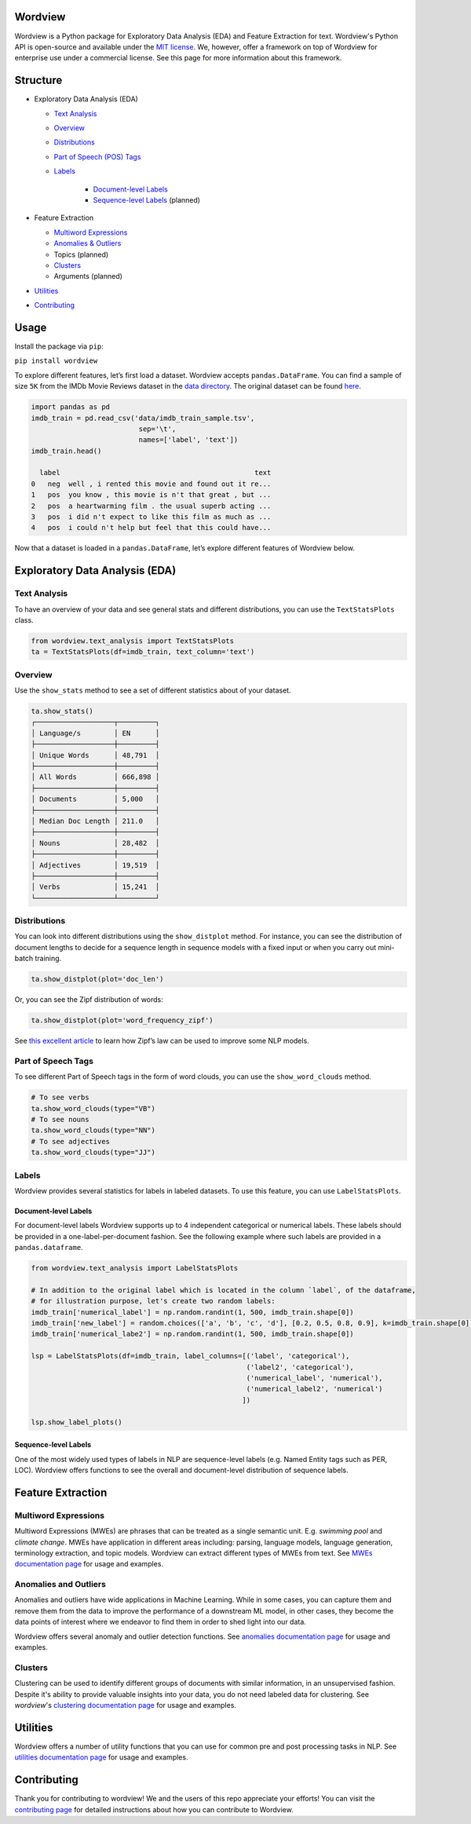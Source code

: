 Wordview
########

|PyPI version|

|Python 3.9|


Wordview is a Python package for Exploratory Data Analysis (EDA) and Feature Extraction for text.
Wordview's Python API is open-source and available under the `MIT
license <https://en.wikipedia.org/wiki/MIT_License>`__. We, however,
offer a framework on top of Wordview for enterprise use under a commercial license. See this page for
more information about this framework.


Structure
#########

* Exploratory Data Analysis (EDA)

  * `Text Analysis <#text-analysis>`__

  * `Overview <#overview>`__

  * `Distributions <#distributions>`__
  
  * `Part of Speech (POS) Tags <#part-of-speech-tags>`__

  * `Labels <#labels>`__

     * `Document-level Labels <#document-level-labels>`__

     * `Sequence-level Labels <#sequence-level-labels>`__ (planned)

* Feature Extraction
  
  * `Multiword Expressions <#multiword-expressions>`__

  * `Anomalies & Outliers <#anomalies-and-outliers>`__

  * Topics (planned)

  * `Clusters <#clusters>`__

  * Arguments (planned)

* `Utilities <#utilities>`__

* `Contributing <#contributing>`__

Usage
######

Install the package via ``pip``:

``pip install wordview``

To explore different features, let’s first load a dataset. Wordview
accepts ``pandas.DataFrame``. You can find a sample of size ``5K`` from
the IMDb Movie Reviews dataset in the `data
directory <./data/imdb_train_sample.tsv>`__. The original dataset can be
found `here <https://paperswithcode.com/dataset/imdb-movie-reviews>`__.

.. code:: python

   import pandas as pd
   imdb_train = pd.read_csv('data/imdb_train_sample.tsv',
                             sep='\t',
                             names=['label', 'text'])
   imdb_train.head()

     label                                               text
   0   neg  well , i rented this movie and found out it re...
   1   pos  you know , this movie is n't that great , but ...
   2   pos  a heartwarming film . the usual superb acting ...
   3   pos  i did n't expect to like this film as much as ...
   4   pos  i could n't help but feel that this could have...

Now that a dataset is loaded in a ``pandas.DataFrame``, let’s explore
different features of Wordview below.

Exploratory Data Analysis (EDA)
###############################

Text Analysis
**************

To have an overview of your data and see general stats and different
distributions, you can use the ``TextStatsPlots`` class.

.. code:: python

   from wordview.text_analysis import TextStatsPlots
   ta = TextStatsPlots(df=imdb_train, text_column='text')

Overview
*********

Use the ``show_stats`` method to see a set of different statistics about
of your dataset.

.. code:: python

   ta.show_stats()
   ┌───────────────────┬─────────┐
   │ Language/s        │ EN      │
   ├───────────────────┼─────────┤
   │ Unique Words      │ 48,791  │
   ├───────────────────┼─────────┤
   │ All Words         │ 666,898 │
   ├───────────────────┼─────────┤
   │ Documents         │ 5,000   │
   ├───────────────────┼─────────┤
   │ Median Doc Length │ 211.0   │
   ├───────────────────┼─────────┤
   │ Nouns             │ 28,482  │
   ├───────────────────┼─────────┤
   │ Adjectives        │ 19,519  │
   ├───────────────────┼─────────┤
   │ Verbs             │ 15,241  │
   └───────────────────┴─────────┘

Distributions
**************

You can look into different distributions using the ``show_distplot``
method. For instance, you can see the distribution of document lengths
to decide for a sequence length in sequence models with a fixed input or
when you carry out mini-batch training.

.. code:: python

   ta.show_distplot(plot='doc_len')

|doclen|

Or, you can see the Zipf distribution of words:

.. code:: python

   ta.show_distplot(plot='word_frequency_zipf')

|wordszipf|


See `this excellent
article <https://medium.com/@_init_/using-zipfs-law-to-improve-neural-language-models-4c3d66e6d2f6>`__
to learn how Zipf’s law can be used to improve some NLP models.

Part of Speech Tags
*******************


To see different Part of Speech tags in the form of word clouds, you can
use the ``show_word_clouds`` method.

.. code:: python

   # To see verbs
   ta.show_word_clouds(type="VB")
   # To see nouns
   ta.show_word_clouds(type="NN")
   # To see adjectives
   ta.show_word_clouds(type="JJ")

|verbs| |nouns| |adjs|

Labels
*******


Wordview provides several statistics for labels in labeled datasets.
To use this feature, you can use ``LabelStatsPlots``.

Document-level Labels
=====================


For document-level labels Wordview supports up to 4 independent
categorical or numerical labels. These labels should be provided in a
one-label-per-document fashion. See the following example where such
labels are provided in a ``pandas.dataframe``.

.. code:: python

   from wordview.text_analysis import LabelStatsPlots

   # In addition to the original label which is located in the column `label`, of the dataframe, 
   # for illustration purpose, let's create two random labels:
   imdb_train['numerical_label'] = np.random.randint(1, 500, imdb_train.shape[0])
   imdb_train['new_label'] = random.choices(['a', 'b', 'c', 'd'], [0.2, 0.5, 0.8, 0.9], k=imdb_train.shape[0])
   imdb_train['numerical_labe2'] = np.random.randint(1, 500, imdb_train.shape[0])

   lsp = LabelStatsPlots(df=imdb_train, label_columns=[('label', 'categorical'),
                                                       ('label2', 'categorical'),
                                                       ('numerical_label', 'numerical'),
                                                       ('numerical_label2', 'numerical')
                                                      ])

   lsp.show_label_plots()

|labels|

Sequence-level Labels
=====================

One of the most widely used types of labels in NLP are sequence-level
labels (e.g. Named Entity tags such as PER, LOC). Wordview offers
functions to see the overall and document-level distribution of sequence
labels.

Feature Extraction
###################

Multiword Expressions
*********************

Multiword Expressions (MWEs) are phrases that can be treated as a single
semantic unit. E.g. *swimming pool* and *climate change*. MWEs have
application in different areas including: parsing, language models,
language generation, terminology extraction, and topic models. Wordview can extract different types of MWEs from text.
See `MWEs documentation page <./docs/source/mwes.rst>`__ for usage and examples.

Anomalies and Outliers
**********************

Anomalies and outliers have wide applications in Machine Learning. While in
some cases, you can capture them and remove them from the data to improve the
performance of a downstream ML model, in other cases, they become the data points
of interest where we endeavor to find them in order to shed light into our data.

Wordview offers several anomaly and outlier detection functions.
See `anomalies documentation page <./docs/source/anomalies.rst>`__ for usage and examples.


Clusters
*********
Clustering can be used to identify different groups of documents with similar information, in an unsupervised fashion.
Despite it's ability to provide valuable insights into your data, you do not need labeled data for clustering. See
`wordview`'s `clustering documentation page <./docs/source/clustering.rst>`__ for usage and examples.

Utilities
#########

Wordview offers a number of utility functions that you can use for common pre and post processing tasks in NLP. 
See `utilities documentation page <./docs/source/utilities.rst>`__ for usage and examples.

Contributing
############

Thank you for contributing to wordview! We and the users of this repo
appreciate your efforts! You can visit the `contributing page <CONTRIBUTING.rst>`__ for detailed instructions about how you can contribute to Wordview.


.. If spot a problem or you have a feature request
.. or you wanted to suggest an improvement, please create an issue. Please
.. first search the existing open and closed issues
.. `here <https://github.com/meghdadFar/wordview/issues>`__. If a related
.. issue already exists, you can add your comment and avoid creating
.. duplicate or very similar issues. If you come across an issue that you
.. would like to work on, feel free to `open a PR <#pull-request-pr>`__ for
.. it.

.. Branches
.. --------

.. To begin contributing, clone the repository and make sure you are on
.. ``main`` branch. Then create your own branch.

.. .. code:: bash

..    # Clone the repo
..    git clone git@github.com:meghdadFar/wordview.git

..    # Get the latest updates, if you have previously cloned wordview.
..    git pull

..    # Create a new branch
..    git checkout -b BRANCH_NAME

.. Please try to name your branch such that the name clarifies the purpose
.. of your branch, to some extent. We commonly use hyphenated branch names.
.. For instance, if you are developing an anomaly detection functionality
.. based on a normal distribution, a good branch name can be
.. ``normal-dist-anomaly-detection``.

.. Environment Setup
.. -----------------

.. We use ```Poetry`` <https://pypi.org/project/poetry/>`__ to manage
.. dependencies and packaging. Follow these steps to set up your dev
.. environment:

.. .. code:: bash

..    python -m venv venv

..    source venv/bin/activate

..    pip install poetry

..    # Disable Poetry's environment creation, since we already have created one
..    poetry config virtualenvs.create false

.. Use Poetry to install dev (and main) dependencies:

.. .. code:: bash

..    poetry install

.. By default, dependencies across all non-optional groups are install. See
.. `Poetry
.. documentation <https://python-poetry.org/docs/managing-dependencies/>`__
.. for more details and for instructions on how to define optional
.. dependency groups.

.. Testing
.. -------

.. Testing of Wordview is carried out via
.. `Pytest <https://docs.pytest.org/>`__. Please include tests for any
.. piece of code that you create inside the `tests <./tests/>`__ directory.
.. To see examples, you can consult the existing tests in this directory.
.. Once you have provided the tests, simply run in the command line.

.. .. code:: bash

..    pytest

.. If all tests pass, you can continue with the next steps.

.. Code Quality
.. ------------

.. To ensure a high quality in terms of readability, complying with PEP
.. standards, and static type checking, we use ``pre-commit`` with
.. ``black``, ``flake8``, ``mypy`` and ``isort``. The configurations are in
.. ``.pre-commit-config.yaml``. Once you have install dev dependencies,
.. following the above instructions, run ``pre-commit install`` so that the
.. above tools are installed.

.. When ``pre-commit`` install its dependencies successfully, it runs
.. ``black``, ``flake8``, ``mypy`` and ``isort`` each time you try to
.. commit code. If one of these tools fail, fix the issue, run
.. ``git add <changed_file>`` again, and then again
.. ``git commit -m <commit_message>``. Once you successfully committed your
.. changes, you can push your branch to remote and create a PR, then follow
.. the instructions to `merge your PR <#pull-request-pr>`__.

.. Pull Request (PR)
.. -----------------

.. Once your work is complete, you can make a pull request. Remember to
.. link your pull request to an issue by using a supported keyword in the
.. pull request’s description or in a commit message. E.g. “closes
.. #issue_number”, “resolves #issue_number”, or “fixes #issue_number”. See
.. `this
.. page <https://docs.github.com/en/issues/tracking-your-work-with-issues/linking-a-pull-request-to-an-issue>`__
.. for more details.

.. Once your PR is submitted, a maintainer will review your PR. They may
.. ask questions or suggest changes either using `suggested
.. changes <https://docs.github.com/en/pull-requests/collaborating-with-pull-requests/reviewing-changes-in-pull-requests/incorporating-feedback-in-your-pull-request>`__
.. or pull request comments.

.. Once all the comments and changes are resolved, your PR will be merged.
.. 🥳🥳

.. Thank you for your contribution! We are really excited to have your work
.. integrated in wordview!

.. |PyPI version| image:: https://badge.fury.io/py/wordview.svg?&kill_cache=1
   :target: https://badge.fury.io/py/wordview
.. |Python 3.9| image:: https://img.shields.io/badge/python-3.9-blue.svg
   :target: https://www.python.org/downloads/release/python-390/
.. |verbs| image:: figs/verbs.png
.. |nouns| image:: figs/nouns.png
.. |adjs| image:: figs/adjectives.png
.. |doclen| image:: figs/doclen.png
.. |wordszipf| image:: figs/wordszipf.png
.. |labels| image:: figs/labels.png

